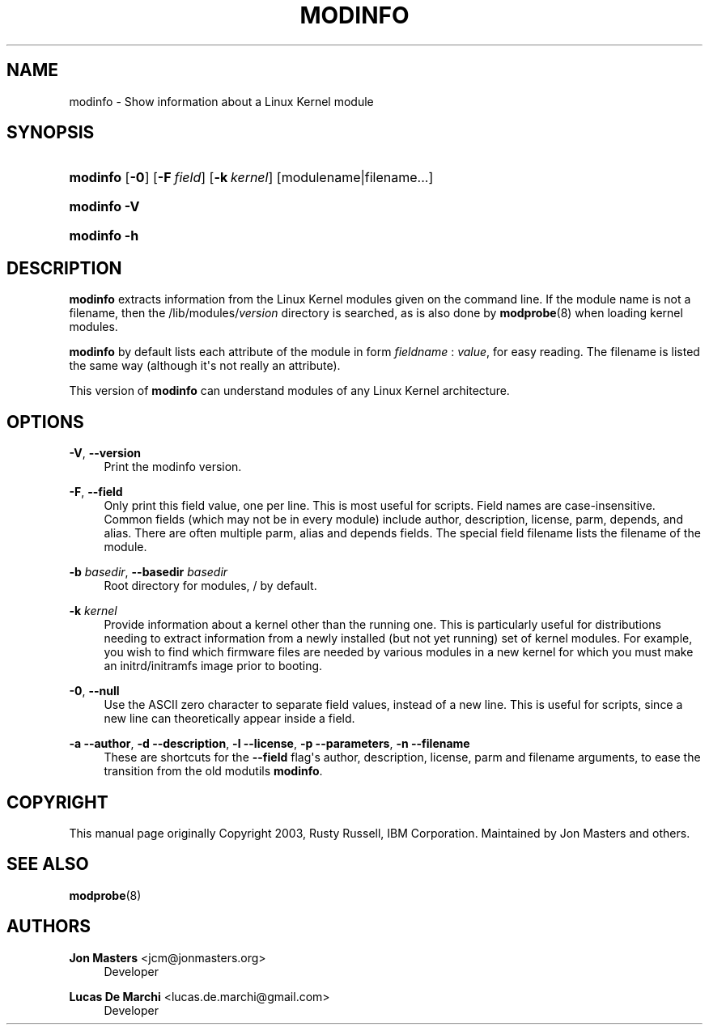'\" t
.\"     Title: modinfo
.\"    Author: Jon Masters <jcm@jonmasters.org>
.\" Generator: DocBook XSL Stylesheets v1.78.1 <http://docbook.sf.net/>
.\"      Date: 03/01/2015
.\"    Manual: modinfo
.\"    Source: kmod
.\"  Language: English
.\"
.TH "MODINFO" "8" "03/01/2015" "kmod" "modinfo"
.\" -----------------------------------------------------------------
.\" * Define some portability stuff
.\" -----------------------------------------------------------------
.\" ~~~~~~~~~~~~~~~~~~~~~~~~~~~~~~~~~~~~~~~~~~~~~~~~~~~~~~~~~~~~~~~~~
.\" http://bugs.debian.org/507673
.\" http://lists.gnu.org/archive/html/groff/2009-02/msg00013.html
.\" ~~~~~~~~~~~~~~~~~~~~~~~~~~~~~~~~~~~~~~~~~~~~~~~~~~~~~~~~~~~~~~~~~
.ie \n(.g .ds Aq \(aq
.el       .ds Aq '
.\" -----------------------------------------------------------------
.\" * set default formatting
.\" -----------------------------------------------------------------
.\" disable hyphenation
.nh
.\" disable justification (adjust text to left margin only)
.ad l
.\" -----------------------------------------------------------------
.\" * MAIN CONTENT STARTS HERE *
.\" -----------------------------------------------------------------
.SH "NAME"
modinfo \- Show information about a Linux Kernel module
.SH "SYNOPSIS"
.HP \w'\fBmodinfo\fR\ 'u
\fBmodinfo\fR [\fB\-0\fR] [\fB\-F\ \fR\fB\fIfield\fR\fR] [\fB\-k\ \fR\fB\fIkernel\fR\fR] [modulename|filename...]
.HP \w'\fBmodinfo\ \-V\fR\ 'u
\fBmodinfo \-V\fR
.HP \w'\fBmodinfo\ \-h\fR\ 'u
\fBmodinfo \-h\fR
.SH "DESCRIPTION"
.PP
\fBmodinfo\fR
extracts information from the Linux Kernel modules given on the command line\&. If the module name is not a filename, then the
/lib/modules/\fIversion\fR
directory is searched, as is also done by
\fBmodprobe\fR(8)
when loading kernel modules\&.
.PP
\fBmodinfo\fR
by default lists each attribute of the module in form
\fIfieldname\fR
:
\fIvalue\fR, for easy reading\&. The filename is listed the same way (although it\*(Aqs not really an attribute)\&.
.PP
This version of
\fBmodinfo\fR
can understand modules of any Linux Kernel architecture\&.
.SH "OPTIONS"
.PP
\fB\-V\fR, \fB\-\-version\fR
.RS 4
Print the modinfo version\&.
.RE
.PP
\fB\-F\fR, \fB\-\-field\fR
.RS 4
Only print this field value, one per line\&. This is most useful for scripts\&. Field names are case\-insensitive\&. Common fields (which may not be in every module) include
author,
description,
license,
parm,
depends, and
alias\&. There are often multiple
parm,
alias
and
depends
fields\&. The special field
filename
lists the filename of the module\&.
.RE
.PP
\fB\-b \fR\fB\fIbasedir\fR\fR, \fB\-\-basedir \fR\fB\fIbasedir\fR\fR
.RS 4
Root directory for modules,
/
by default\&.
.RE
.PP
\fB\-k \fR\fB\fIkernel\fR\fR
.RS 4
Provide information about a kernel other than the running one\&. This is particularly useful for distributions needing to extract information from a newly installed (but not yet running) set of kernel modules\&. For example, you wish to find which firmware files are needed by various modules in a new kernel for which you must make an initrd/initramfs image prior to booting\&.
.RE
.PP
\fB\-0\fR, \fB\-\-null\fR
.RS 4
Use the ASCII zero character to separate field values, instead of a new line\&. This is useful for scripts, since a new line can theoretically appear inside a field\&.
.RE
.PP
\fB\-a\fR \fB\-\-author\fR, \fB\-d\fR \fB\-\-description\fR, \fB\-l\fR \fB\-\-license\fR, \fB\-p\fR \fB\-\-parameters\fR, \fB\-n\fR \fB\-\-filename\fR
.RS 4
These are shortcuts for the
\fB\-\-field\fR
flag\*(Aqs
author,
description,
license,
parm
and
filename
arguments, to ease the transition from the old modutils
\fBmodinfo\fR\&.
.RE
.SH "COPYRIGHT"
.PP
This manual page originally Copyright 2003, Rusty Russell, IBM Corporation\&. Maintained by Jon Masters and others\&.
.SH "SEE ALSO"
.PP
\fBmodprobe\fR(8)
.SH "AUTHORS"
.PP
\fBJon Masters\fR <\&jcm@jonmasters\&.org\&>
.RS 4
Developer
.RE
.PP
\fBLucas De Marchi\fR <\&lucas\&.de\&.marchi@gmail\&.com\&>
.RS 4
Developer
.RE
